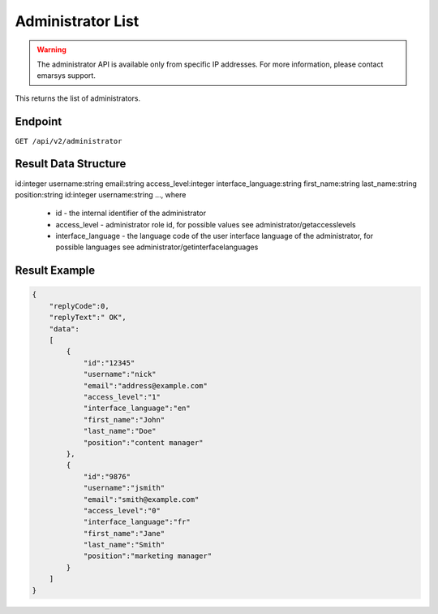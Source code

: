 Administrator List
==================

.. warning::

   The administrator API is available only from specific IP addresses. For more information, please contact emarsys support.

This returns the list of administrators.

Endpoint
--------

``GET /api/v2/administrator``

Result Data Structure
---------------------

id:integer
username:string
email:string
access_level:integer
interface_language:string
first_name:string
last_name:string
position:string
id:integer
username:string
..., where

 * id - the internal identifier of the administrator
 * access_level - administrator role id, for possible values see administrator/getaccesslevels
 * interface_language - the language code of the user interface language of the administrator, for possible languages see administrator/getinterfacelanguages

Result Example
--------------

.. code-block:: json

   {
       "replyCode":0,
       "replyText":" OK",
       "data":
       [
           {
               "id":"12345"
               "username":"nick"
               "email":"address@example.com"
               "access_level":"1"
               "interface_language":"en"
               "first_name":"John"
               "last_name":"Doe"
               "position":"content manager"
           },
           {
               "id":"9876"
               "username":"jsmith"
               "email":"smith@example.com"
               "access_level":"0"
               "interface_language":"fr"
               "first_name":"Jane"
               "last_name":"Smith"
               "position":"marketing manager"
           }
       ]
   }

